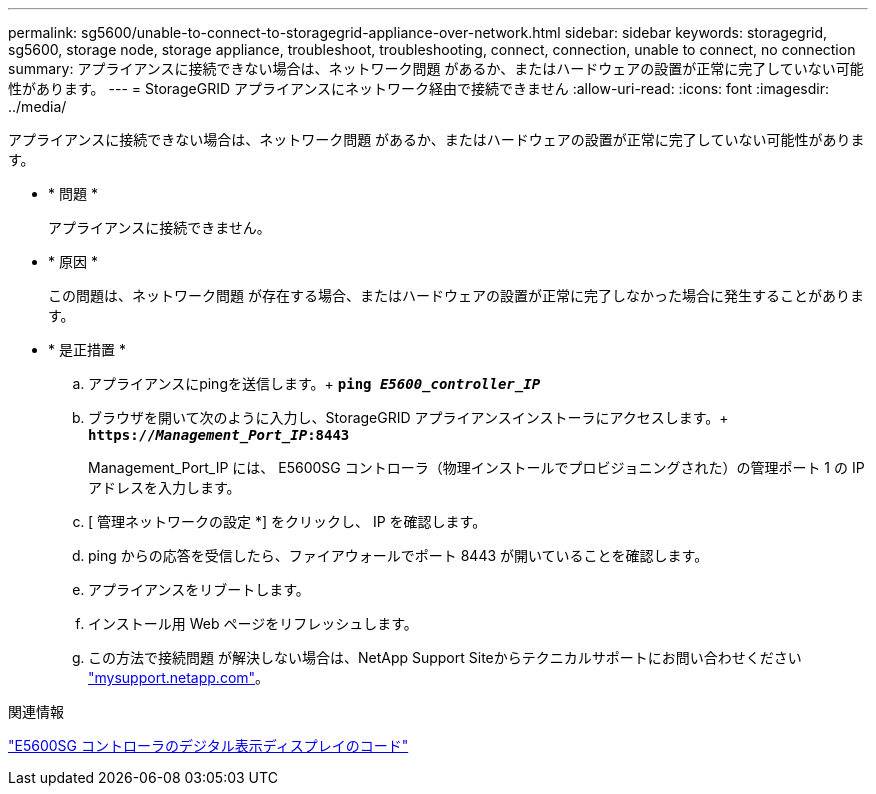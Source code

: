 ---
permalink: sg5600/unable-to-connect-to-storagegrid-appliance-over-network.html 
sidebar: sidebar 
keywords: storagegrid, sg5600, storage node, storage appliance, troubleshoot, troubleshooting, connect, connection, unable to connect, no connection 
summary: アプライアンスに接続できない場合は、ネットワーク問題 があるか、またはハードウェアの設置が正常に完了していない可能性があります。 
---
= StorageGRID アプライアンスにネットワーク経由で接続できません
:allow-uri-read: 
:icons: font
:imagesdir: ../media/


[role="lead"]
アプライアンスに接続できない場合は、ネットワーク問題 があるか、またはハードウェアの設置が正常に完了していない可能性があります。

* * 問題 *
+
アプライアンスに接続できません。

* * 原因 *
+
この問題は、ネットワーク問題 が存在する場合、またはハードウェアの設置が正常に完了しなかった場合に発生することがあります。

* * 是正措置 *
+
.. アプライアンスにpingを送信します。+
`*ping _E5600_controller_IP_*`
.. ブラウザを開いて次のように入力し、StorageGRID アプライアンスインストーラにアクセスします。+
`*https://_Management_Port_IP_:8443*`
+
Management_Port_IP には、 E5600SG コントローラ（物理インストールでプロビジョニングされた）の管理ポート 1 の IP アドレスを入力します。

.. [ 管理ネットワークの設定 *] をクリックし、 IP を確認します。
.. ping からの応答を受信したら、ファイアウォールでポート 8443 が開いていることを確認します。
.. アプライアンスをリブートします。
.. インストール用 Web ページをリフレッシュします。
.. この方法で接続問題 が解決しない場合は、NetApp Support Siteからテクニカルサポートにお問い合わせください http://mysupport.netapp.com/["mysupport.netapp.com"^]。




.関連情報
link:e5600sg-controller-seven-segment-display-codes.html["E5600SG コントローラのデジタル表示ディスプレイのコード"]

